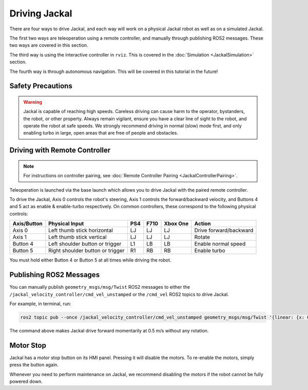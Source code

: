 Driving Jackal
==============

There are four ways to drive Jackal, and each way will work on a physical Jackal robot as well as on a simulated Jackal.

The first two ways are teleoperation using a remote controller, and manually through publishing ROS2 messages. These two ways are covered in this section.

The third way is using the interactive controller in ``rviz``. This is covered in the :doc:`Simulation <JackalSimulation>` section.

The fourth way is through autonomous navigation. This will be covered in this tutorial in the future!

Safety Precautions
-------------------

.. Warning::

	Jackal is capable of reaching high speeds. Careless driving can cause harm to the operator, bystanders, the robot, or other property. Always remain vigilant, ensure you have a clear line of sight to the robot, and operate the robot at safe speeds. We strongly recommend driving in normal (slow) mode first, and only enabling turbo in large, open areas that are free of people and obstacles.

Driving with Remote Controller
---------------------------------

.. note::

	For instructions on controller pairing, see :doc:`Remote Controller Pairing <JackalControllerPairing>`.

Teleoperation is launched via the base launch which allows you to drive Jackal with the paired remote controller.

To drive the Jackal, Axis 0 controls the robot's steering, Axis 1 controls the forward/backward velocity, and Buttons 4 and 5 act as enable & enable-turbo respectively. On common controllers, these correspond to the following physical controls:

============= ==================================== ===== ===== ========= =======================
Axis/Button   Physical Input                       PS4   F710  Xbox One  Action
============= ==================================== ===== ===== ========= =======================
Axis 0        Left thumb stick horizontal          LJ    LJ    LJ        Drive forward/backward
Axis 1        Left thumb stick vertical            LJ    LJ    LJ        Rotate
Button 4      Left shoulder button or trigger      L1    LB    LB        Enable normal speed
Button 5      Right shoulder button or trigger     R1    RB    RB        Enable turbo
============= ==================================== ===== ===== ========= =======================

You must hold either Button 4 or Button 5 at all times while driving the robot.

Publishing ROS2 Messages
-------------------------

You can manually publish ``geometry_msgs/msg/Twist`` ROS2 messages to either the ``/jackal_velocity_controller/cmd_vel_unstamped`` or the ``/cmd_vel`` ROS2 topics to drive Jackal. 

For example, in terminal, run:

.. code-block:: bash

	ros2 topic pub --once /jackal_velocity_controller/cmd_vel_unstamped geometry_msgs/msg/Twist '{linear: {x: 0.5, y: 0.0, z: 0.0}, angular: {x: 0.0, y: 0.0, z: 0.0}}'

The command above makes Jackal drive forward momentarily at 0.5 m/s without any rotation. 

Motor Stop
---------------

Jackal has a motor stop button on its HMI panel. Pressing it will disable the motors. To re-enable the motors, simply press the button again.

Whenever you need to perform maintenance on Jackal, we recommend disabling the motors if the robot cannot be fully powered down.
